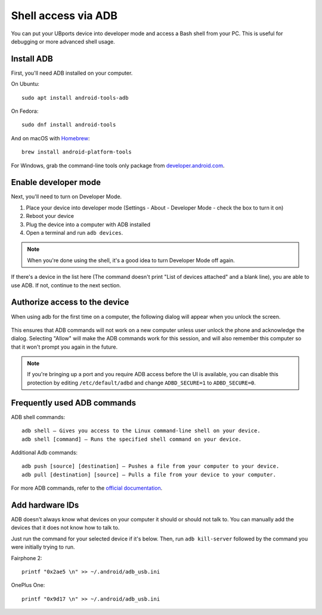 Shell access via ADB
====================

You can put your UBports device into developer mode and access a Bash shell from your PC. This is useful for debugging or more advanced shell usage.


Install ADB
-----------

First, you'll need ADB installed on your computer. 

On Ubuntu::

    sudo apt install android-tools-adb

On Fedora::

    sudo dnf install android-tools
    
And on macOS with `Homebrew <https://brew.sh>`_::

    brew install android-platform-tools

For Windows, grab the command-line tools only package from `developer.android.com <https://developer.android.com/studio/index.html#downloads>`_.

Enable developer mode
---------------------

Next, you'll need to turn on Developer Mode.

#. Place your device into developer mode (Settings - About - Developer Mode - check the box to turn it on)
#. Reboot your device
#. Plug the device into a computer with ADB installed
#. Open a terminal and run ``adb devices``.

.. note::
    When you're done using the shell, it's a good idea to turn Developer Mode off again.

If there's a device in the list here (The command doesn't print "List of devices attached" and a blank line), you are able to use ADB.
If not, continue to the next section.

.. _AdbdAuthz:

Authorize access to the device
------------------------------

When using adb for the first time on a computer, the following dialog will appear when you unlock the screen.

.. figure:: /_static/images/userguide/adb_authorization_prompt.png

This ensures that ADB commands will not work on a new computer unless user unlock the phone and acknowledge the dialog. Selecting "Allow" will make the ADB commands work for this session, and will also remember this computer so that it won't prompt you again in the future.

.. note::
    If you're bringing up a port and you require ADB access before the UI is available, you can disable this protection by editing ``/etc/default/adbd`` and change ``ADBD_SECURE=1`` to ``ADBD_SECURE=0``.

Frequently used ADB commands
----------------------------

ADB shell commands::

    adb shell — Gives you access to the Linux command-line shell on your device.
    adb shell [command] — Runs the specified shell command on your device.

Additional Adb commands::

    adb push [source] [destination] — Pushes a file from your computer to your device.
    adb pull [destination] [source] — Pulls a file from your device to your computer.

For more ADB commands, refer to the `official documentation <https://developer.android.com/studio/command-line/adb>`_.

Add hardware IDs
----------------

ADB doesn't always know what devices on your computer it should or should not talk to. You can manually add the devices that it does not know how to talk to.

Just run the command for your selected device if it's below. Then, run ``adb kill-server`` followed by the command you were initially trying to run.

Fairphone 2::

    printf "0x2ae5 \n" >> ~/.android/adb_usb.ini

OnePlus One::

    printf "0x9d17 \n" >> ~/.android/adb_usb.ini
